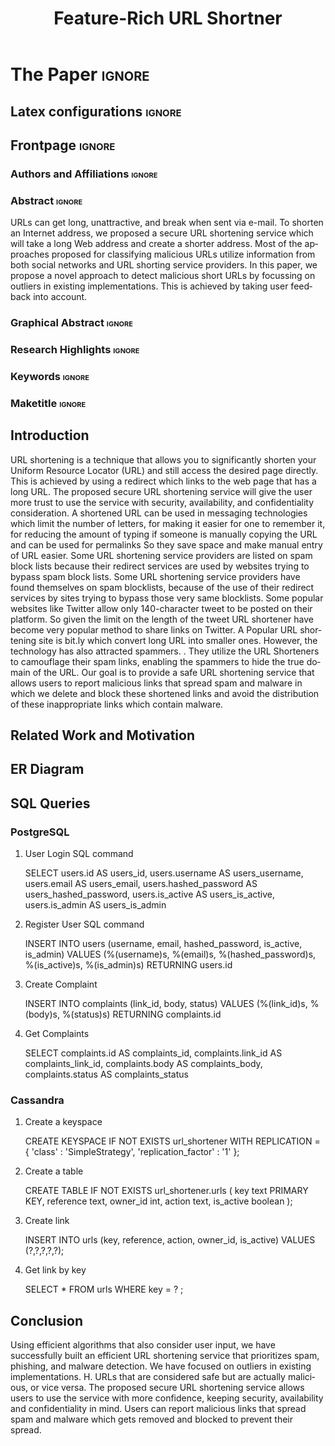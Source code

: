 # -*- coding: utf-8 -*-
# -*- mode: org -*-

#+TITLE: Feature-Rich URL Shortner
#+AUTHOR: Pranav Karande

#+STARTUP: overview indent
#+LANGUAGE: pt-br
#+OPTIONS: H:3 creator:nil timestamp:nil skip:nil toc:nil num:t ^:nil ~:~
#+OPTIONS: author:nil title:nil date:nil
#+TAGS: noexport(n) deprecated(d) ignore(i)
#+EXPORT_SELECT_TAGS: export
#+EXPORT_EXCLUDE_TAGS: noexport

#+LATEX_CLASS: ELSEVIER
#+LATEX_CLASS_OPTIONS: [final,12pt]
#+LATEX_HEADER: \usepackage[utf8]{inputenc}
#+LATEX_HEADER: \usepackage[T1]{fontenc}
#+LATEX_HEADER: \usepackage{lineno}
#+LATEX_HEADER: \linenumbers
#+LATEX_HEADER: \modulolinenumbers[1]
#+LATEX_HEADER: \usepackage{color}
#+LATEX_HEADER: \usepackage{hyperref,xspace}
#+LATEX_HEADER: \usepackage[tight,footnotesize]{subfigure}
#+LATEX_HEADER: \usepackage{tabularx}

# You need at least Org 9 and Emacs 24 to make this work.
# If you do, just type make (thanks Luka Stanisic for this).
# You'll also need to install texlive-publishers to get acmart.cls

* Elsevier configuration for org export + ignore tag (Start Here)  :noexport:

#+begin_src emacs-lisp :results output :session :exports both
(add-to-list 'load-path ".")
(require 'ox-extra)
(ox-extras-activate '(ignore-headlines))
(add-to-list 'org-latex-classes
             '("ELSEVIER"
               "\\documentclass{elsarticle}"
               ("\\section{%s}" . "\\section*{%s}")
               ("\\subsection{%s}" . "\\subsection*{%s}")
               ("\\subsubsection{%s}" . "\\subsubsection*{%s}")
               ("\\paragraph{%s}" . "\\paragraph*{%s}")
               ("\\subparagraph{%s}" . "\\subparagraph*{%s}")))
#+end_src

#+RESULTS:

* *The Paper*                                                       :ignore:
** Latex configurations                                             :ignore:
#+BEGIN_EXPORT latex
\journal{VIT}
#+END_EXPORT
** Frontpage                                                        :ignore:
*** Authors and Affiliations                                       :ignore:
#+BEGIN_EXPORT latex
%% use the tnoteref command within \title for footnotes;
%% use the tnotetext command for theassociated footnote;
%% use the fnref command within \author or \address for footnotes;
%% use the fntext command for theassociated footnote;
%% use the corref command within \author for corresponding author footnotes;
%% use the cortext command for theassociated footnote;
%% use the ead command for the email address,
%% and the form \ead[url] for the home page:
%% \title{Title\tnoteref{label1}}
%% \tnotetext[label1]{}
%% \author{Name\corref{cor1}\fnref{label2}}
%% \ead{email address}
%% \ead[url]{home page}
%% \fntext[label2]{}
%% \cortext[cor1]{}
%% \address{Address\fnref{label3}}
%% \fntext[label3]{}

\author{Pranav Karande}
\author{Krishap S Sreenivasan}
\author{Tejas Mahajan}
\author{Utkarsh Tikkiwal}

\address{
VIT, Vellore Campus, Tiruvalam Rd, Katpadi, Vellore, Tamil Nadu 632014
}
#+END_EXPORT

*** Abstract                                                       :ignore:

#+LaTeX: \begin{abstract}

URLs can get long, unattractive, and break when sent via e-mail. To shorten an Internet address, we proposed a secure URL shortening service which will take a long Web address and create a shorter address. Most of the approaches proposed for classifying malicious URLs utilize information from both social networks and URL shorting service providers. In this paper, we propose a novel approach to detect malicious short URLs by focussing on outliers in existing implementations. This is achieved by taking user feedback into account.

#+LaTeX: \end{abstract}

*** Graphical Abstract                                             :ignore:

#+latex: %\begin{graphicalabstract}

# Graphical Abstract

#+latex: %\end{graphicalabstract}

*** Research Highlights                                            :ignore:

#+latex: %\begin{highlights}

# \item Research highlight 1
# \item Research highlight 2

#+latex: %\end{highlights}

*** Keywords                                                       :ignore:

#+latex: \begin{keyword}

#+BEGIN_EXPORT latex
%% keywords here, in the form: keyword \sep keyword
URL shortner \sep Spam Detection \sep User Feedback \sep Cassandra \sep PostgreSQL
%% PACS codes here, in the form: \PACS code \sep code

%% MSC codes here, in the form: \MSC code \sep code
%% or \MSC[2008] code \sep code (2000 is the default)
#+END_EXPORT

#+latex: \end{keyword}
*** Maketitle                                                      :ignore:
#+LaTeX: \maketitle
** Introduction

URL shortening is a technique that allows you to significantly shorten your Uniform Resource Locator (URL) and still access the desired page directly. This is achieved by using a redirect which links to the web page that has a long URL. The proposed secure URL shortening service will give the user more trust to use the service with security, availability, and confidentiality consideration. A shortened URL can be used in messaging technologies which limit the number of letters, for making it easier for one to remember it, for reducing the amount of typing if someone is manually copying the URL and can be used for permalinks So they save space and make manual entry of URL easier. Some URL shortening service providers are listed on spam block lists because their redirect services are used by websites trying to bypass spam block lists. Some URL shortening service providers have found themselves on spam blocklists, because of the use of their redirect services by sites trying to bypass those very same blocklists. Some popular websites like Twitter allow only 140-character tweet to be posted on their platform. So given the limit on the length of the tweet URL shortener have become very popular method to share links on Twitter. A Popular URL shortening site is bit.ly which convert long URL into smaller ones. However, the technology has also attracted spammers. . They utilize the URL Shorteners to camouflage their spam links, enabling the spammers to hide the true domain of the URL. Our goal is to provide a safe URL shortening service that allows users to report malicious links that spread spam and malware in which we delete and block these shortened links and avoid the distribution of these inappropriate links which contain malware.

# ** Background and Experimental Context
# \label{sec.context}
# *** Background
# \label{sec.background}
# *** Experimental Context and Workload Details
# \label{sec.setup}
** Related Work and Motivation

[[./Screenshot_20221107_101754.png]]
[[./Screenshot_20221107_101959.png]]
[[./Screenshot_20221107_102217.png]]
[[./Screenshot_20221107_102253.png]]

# ** Your Great Contribution to Computer Science
# \label{sec.proposal}
# ** Your Super Results

** ER Diagram
[[./WhatsApp Image 2022-09-21 at 9.02.28 AM(1).jpeg]]

** SQL Queries
*** PostgreSQL
**** User Login SQL command
SELECT users.id AS users_id, users.username AS users_username, users.email AS users_email, users.hashed_password AS users_hashed_password, users.is_active AS users_is_active, users.is_admin AS users_is_admin
**** Register User SQL command
INSERT INTO users (username, email, hashed_password, is_active, is_admin) VALUES (%(username)s, %(email)s, %(hashed_password)s, %(is_active)s, %(is_admin)s) RETURNING users.id
**** Create Complaint
INSERT INTO complaints (link_id, body, status) VALUES (%(link_id)s, %(body)s, %(status)s) RETURNING complaints.id
**** Get Complaints
SELECT complaints.id AS complaints_id, complaints.link_id AS complaints_link_id, complaints.body AS complaints_body, complaints.status AS complaints_status
*** Cassandra
**** Create a keyspace
CREATE KEYSPACE IF NOT EXISTS url_shortener WITH REPLICATION = { 'class' : 'SimpleStrategy', 'replication_factor' : '1' };
**** Create a table
CREATE TABLE IF NOT EXISTS url_shortener.urls (
key text PRIMARY KEY,
reference text,
owner_id int,
action text,
is_active boolean
);
**** Create link
INSERT INTO urls (key, reference, action, owner_id, is_active) VALUES (?,?,?,?,?);
**** Get link by key
SELECT * FROM urls WHERE key = ? ;
** Conclusion
Using efficient algorithms that also consider user input, we have successfully built an efficient URL shortening service that prioritizes spam, phishing, and malware detection. We have focused on outliers in existing implementations. H. URLs that are considered safe but are actually malicious, or vice versa. The proposed secure URL shortening service allows users to use the service with more confidence, keeping security, availability and confidentiality in mind. Users can report malicious links that spread spam and malware which gets removed and blocked to prevent their spread.
# ** Acknowledgments                                                  :ignore:

# #+LATEX:\section*{Acknowledgements}

# Who paid for this?

# ** References                                                        :ignore:
